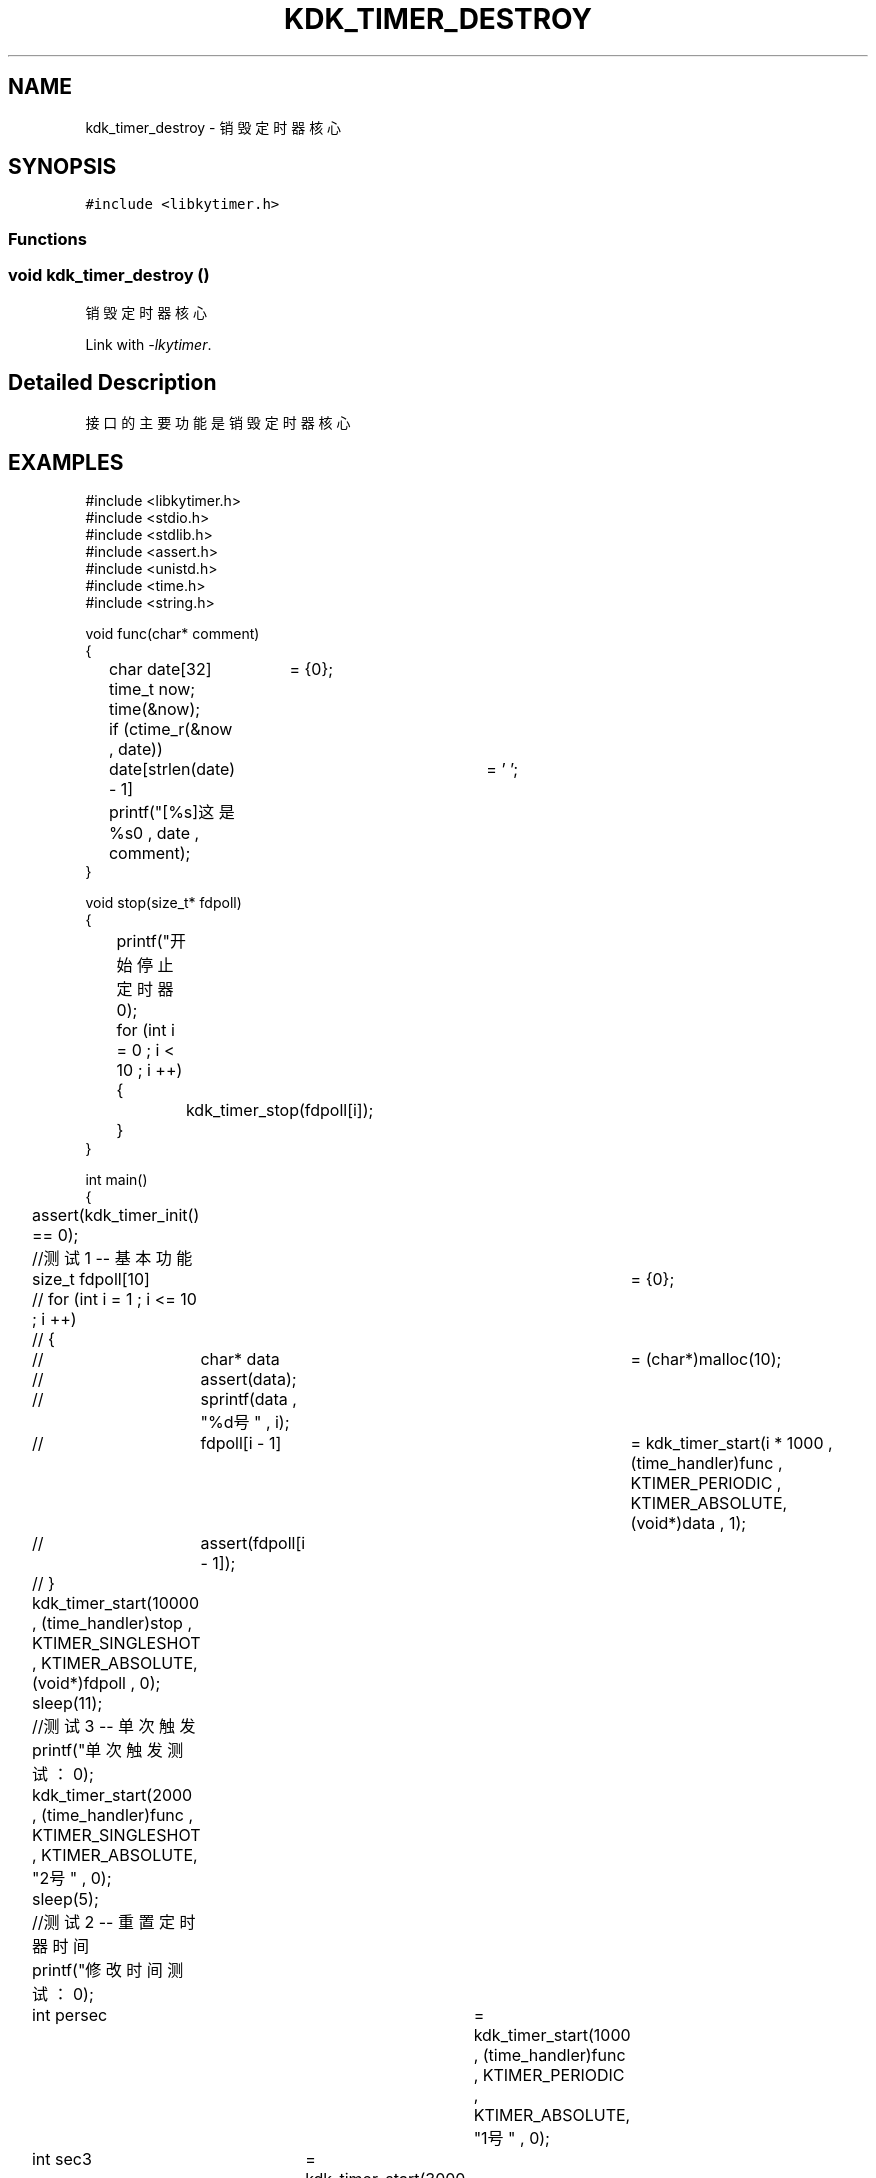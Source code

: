 .TH "KDK_TIMER_DESTROY" 3 "Fri Sep 22 2023" "My Project" \" -*- nroff -*-
.ad l
.nh
.SH NAME
kdk_timer_destroy \- 销毁定时器核心

.SH SYNOPSIS
.br
.PP
\fC#include <libkytimer\&.h>\fP
.br

.SS "Functions"
.SS "void kdk_timer_destroy ()"

.PP
销毁定时器核心 
.PP
Link with \fI\-lkytimer\fP.
.SH "Detailed Description"
.PP 
接口的主要功能是销毁定时器核心
.SH EXAMPLES
.EX
#include <libkytimer.h>
#include <stdio.h>
#include <stdlib.h>
#include <assert.h>
#include <unistd.h>
#include <time.h>
#include <string.h>

void func(char* comment)
{
	char date[32]	= {0};
	time_t now;
	time(&now);
	if (ctime_r(&now , date))
		date[strlen(date) - 1]	= '\0';
	printf("[%s]这是%s\n" , date , comment);
}

void stop(size_t* fdpoll)
{
	printf("开始停止定时器\n");
	for (int i = 0 ; i < 10 ; i ++)
	{
		kdk_timer_stop(fdpoll[i]);
	}
}

int main()
{
	assert(kdk_timer_init() == 0);

	//测试1 -- 基本功能
	size_t fdpoll[10]	= {0};
	// for (int i = 1 ; i <= 10 ; i ++)
	// {
	// 	char* data	= (char*)malloc(10);
	// 	assert(data);
	// 	sprintf(data , "%d号" , i);
	// 	fdpoll[i - 1]	= kdk_timer_start(i * 1000 , (time_handler)func , KTIMER_PERIODIC , KTIMER_ABSOLUTE, (void*)data , 1);
	// 	assert(fdpoll[i - 1]);
	// }
	kdk_timer_start(10000 , (time_handler)stop , KTIMER_SINGLESHOT , KTIMER_ABSOLUTE, (void*)fdpoll , 0);
	sleep(11);

	//测试3 -- 单次触发
	printf("单次触发测试：\n");
	kdk_timer_start(2000 , (time_handler)func , KTIMER_SINGLESHOT , KTIMER_ABSOLUTE, "2号" , 0);
	sleep(5);

	//测试2 -- 重置定时器时间
	printf("修改时间测试：\n");
	int persec	= kdk_timer_start(1000 , (time_handler)func , KTIMER_PERIODIC , KTIMER_ABSOLUTE, "1号" , 0);
	int sec3	= kdk_timer_start(3000 , (time_handler)func , KTIMER_SINGLESHOT , KTIMER_ABSOLUTE, "3号" , 0);
	sleep(2);
	kdk_timer_reset(sec3 , 4000);
	printf("sec3 时钟已被重置为4000ms\n");
	sleep(10);

	printf("正在销毁定时器核心...\n");
	kdk_timer_destroy();
	return 0;
}
.SH "CONFORMING TO"
These functions are as per the withdrawn POSIX.1e draft specification.
The following functions are Linux extensions:
.BR kdk_timer_init (),
.BR kdk_timer_start (),
.BR kdk_timer_stop ()
and
.BR kdk_timer_reset ().
.SH "SEE ALSO"
.BR kdk_timer_init (3),
.BR kdk_timer_start (3),
.BR kdk_timer_stop (3)
and
.BR kdk_timer_reset (3).
.SH "Author"
.PP 
Generated automatically by Doxygen for libkytimer.h from the source code\&.
